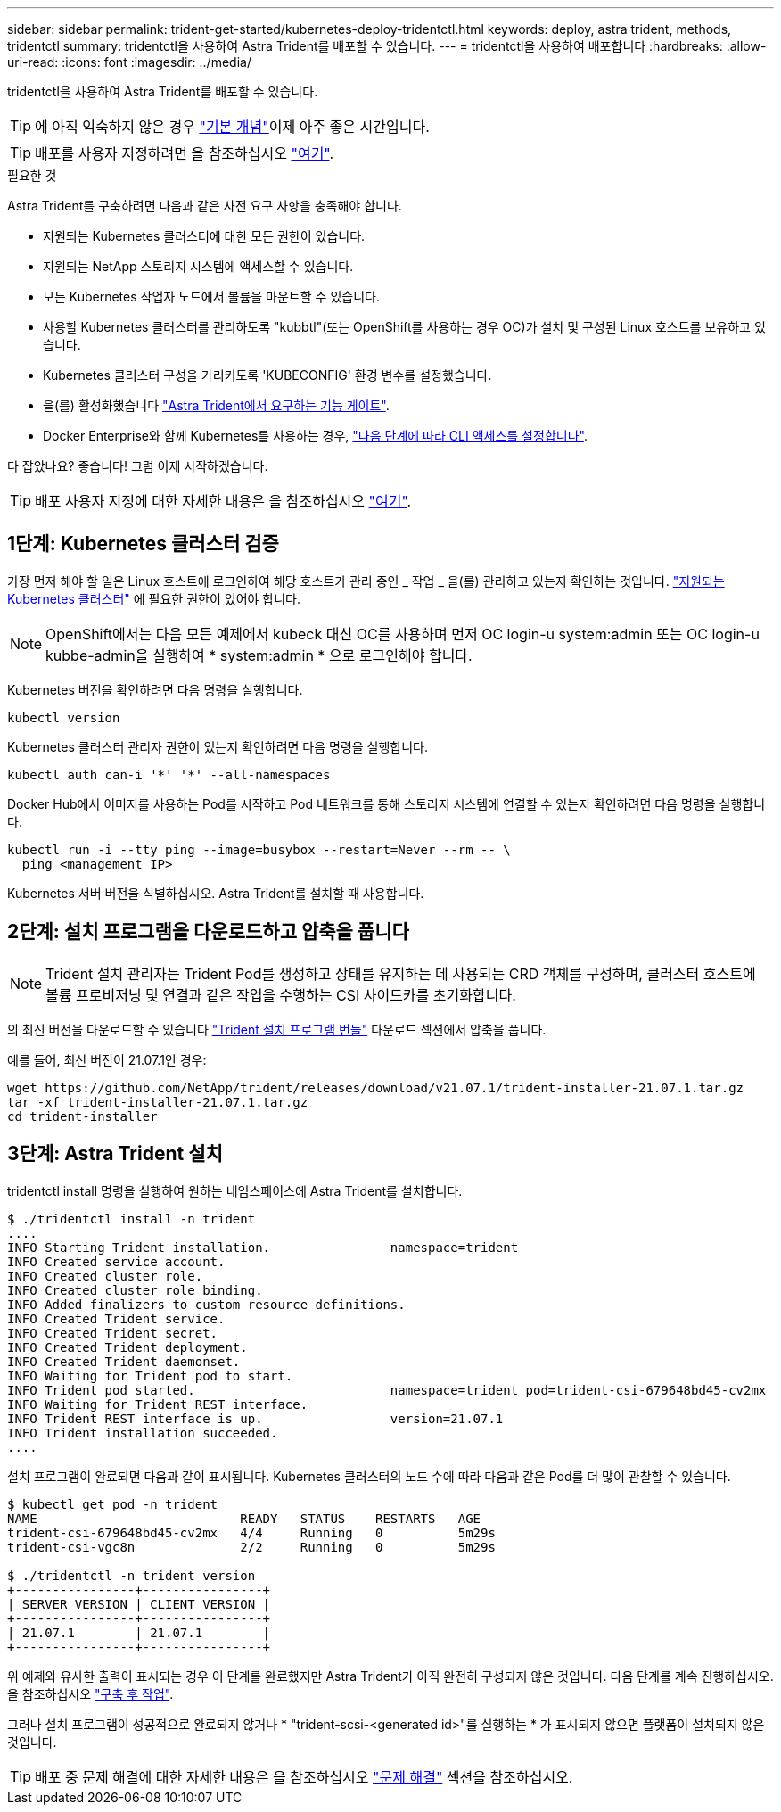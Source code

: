 ---
sidebar: sidebar 
permalink: trident-get-started/kubernetes-deploy-tridentctl.html 
keywords: deploy, astra trident, methods, tridentctl 
summary: tridentctl을 사용하여 Astra Trident를 배포할 수 있습니다. 
---
= tridentctl을 사용하여 배포합니다
:hardbreaks:
:allow-uri-read: 
:icons: font
:imagesdir: ../media/


tridentctl을 사용하여 Astra Trident를 배포할 수 있습니다.


TIP: 에 아직 익숙하지 않은 경우 link:../trident-concepts/intro.html["기본 개념"^]이제 아주 좋은 시간입니다.


TIP: 배포를 사용자 지정하려면 을 참조하십시오 link:kubernetes-customize-deploy-tridentctl.html["여기"^].

.필요한 것
Astra Trident를 구축하려면 다음과 같은 사전 요구 사항을 충족해야 합니다.

* 지원되는 Kubernetes 클러스터에 대한 모든 권한이 있습니다.
* 지원되는 NetApp 스토리지 시스템에 액세스할 수 있습니다.
* 모든 Kubernetes 작업자 노드에서 볼륨을 마운트할 수 있습니다.
* 사용할 Kubernetes 클러스터를 관리하도록 "kubbtl"(또는 OpenShift를 사용하는 경우 OC)가 설치 및 구성된 Linux 호스트를 보유하고 있습니다.
* Kubernetes 클러스터 구성을 가리키도록 'KUBECONFIG' 환경 변수를 설정했습니다.
* 을(를) 활성화했습니다 link:requirements.html["Astra Trident에서 요구하는 기능 게이트"^].
* Docker Enterprise와 함께 Kubernetes를 사용하는 경우, https://docs.docker.com/ee/ucp/user-access/cli/["다음 단계에 따라 CLI 액세스를 설정합니다"^].


다 잡았나요? 좋습니다! 그럼 이제 시작하겠습니다.


TIP: 배포 사용자 지정에 대한 자세한 내용은 을 참조하십시오 link:kubernetes-customize-deploy-tridentctl.html["여기"^].



== 1단계: Kubernetes 클러스터 검증

가장 먼저 해야 할 일은 Linux 호스트에 로그인하여 해당 호스트가 관리 중인 _ 작업 _ 을(를) 관리하고 있는지 확인하는 것입니다. link:requirements.html["지원되는 Kubernetes 클러스터"^] 에 필요한 권한이 있어야 합니다.


NOTE: OpenShift에서는 다음 모든 예제에서 kubeck 대신 OC를 사용하며 먼저 OC login-u system:admin 또는 OC login-u kubbe-admin을 실행하여 * system:admin * 으로 로그인해야 합니다.

Kubernetes 버전을 확인하려면 다음 명령을 실행합니다.

[listing]
----
kubectl version
----
Kubernetes 클러스터 관리자 권한이 있는지 확인하려면 다음 명령을 실행합니다.

[listing]
----
kubectl auth can-i '*' '*' --all-namespaces
----
Docker Hub에서 이미지를 사용하는 Pod를 시작하고 Pod 네트워크를 통해 스토리지 시스템에 연결할 수 있는지 확인하려면 다음 명령을 실행합니다.

[listing]
----
kubectl run -i --tty ping --image=busybox --restart=Never --rm -- \
  ping <management IP>
----
Kubernetes 서버 버전을 식별하십시오. Astra Trident를 설치할 때 사용합니다.



== 2단계: 설치 프로그램을 다운로드하고 압축을 풉니다


NOTE: Trident 설치 관리자는 Trident Pod를 생성하고 상태를 유지하는 데 사용되는 CRD 객체를 구성하며, 클러스터 호스트에 볼륨 프로비저닝 및 연결과 같은 작업을 수행하는 CSI 사이드카를 초기화합니다.

의 최신 버전을 다운로드할 수 있습니다 https://github.com/NetApp/trident/releases/latest["Trident 설치 프로그램 번들"^] 다운로드 섹션에서 압축을 풉니다.

예를 들어, 최신 버전이 21.07.1인 경우:

[listing]
----
wget https://github.com/NetApp/trident/releases/download/v21.07.1/trident-installer-21.07.1.tar.gz
tar -xf trident-installer-21.07.1.tar.gz
cd trident-installer
----


== 3단계: Astra Trident 설치

tridentctl install 명령을 실행하여 원하는 네임스페이스에 Astra Trident를 설치합니다.

[listing]
----
$ ./tridentctl install -n trident
....
INFO Starting Trident installation.                namespace=trident
INFO Created service account.
INFO Created cluster role.
INFO Created cluster role binding.
INFO Added finalizers to custom resource definitions.
INFO Created Trident service.
INFO Created Trident secret.
INFO Created Trident deployment.
INFO Created Trident daemonset.
INFO Waiting for Trident pod to start.
INFO Trident pod started.                          namespace=trident pod=trident-csi-679648bd45-cv2mx
INFO Waiting for Trident REST interface.
INFO Trident REST interface is up.                 version=21.07.1
INFO Trident installation succeeded.
....
----
설치 프로그램이 완료되면 다음과 같이 표시됩니다. Kubernetes 클러스터의 노드 수에 따라 다음과 같은 Pod를 더 많이 관찰할 수 있습니다.

[listing]
----
$ kubectl get pod -n trident
NAME                           READY   STATUS    RESTARTS   AGE
trident-csi-679648bd45-cv2mx   4/4     Running   0          5m29s
trident-csi-vgc8n              2/2     Running   0          5m29s

$ ./tridentctl -n trident version
+----------------+----------------+
| SERVER VERSION | CLIENT VERSION |
+----------------+----------------+
| 21.07.1        | 21.07.1        |
+----------------+----------------+
----
위 예제와 유사한 출력이 표시되는 경우 이 단계를 완료했지만 Astra Trident가 아직 완전히 구성되지 않은 것입니다. 다음 단계를 계속 진행하십시오. 을 참조하십시오 link:kubernetes-postdeployment.html["구축 후 작업"^].

그러나 설치 프로그램이 성공적으로 완료되지 않거나 * "trident-scsi-<generated id>"를 실행하는 * 가 표시되지 않으면 플랫폼이 설치되지 않은 것입니다.


TIP: 배포 중 문제 해결에 대한 자세한 내용은 을 참조하십시오 link:../troubleshooting.html["문제 해결"^] 섹션을 참조하십시오.

